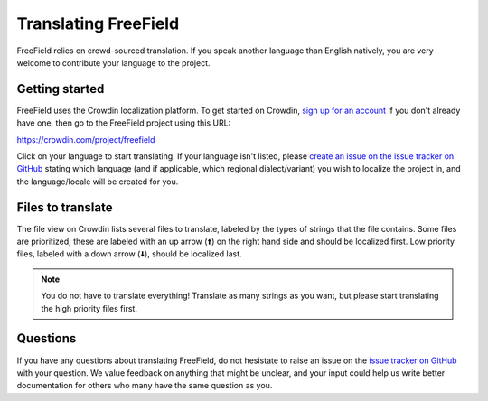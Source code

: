Translating FreeField
=====================

FreeField relies on crowd-sourced translation. If you speak another language
than English natively, you are very welcome to contribute your language to the
project.

Getting started
---------------

FreeField uses the Crowdin localization platform. To get started on Crowdin,
`sign up for an account <https://crowdin.com/join>`_ if you don't already have
one, then go to the FreeField project using this URL:

`https://crowdin.com/project/freefield
<https://crowdin.com/project/freefield>`_

Click on your language to start translating. If your language isn't listed,
please `create an issue on the issue tracker on GitHub
<https://github.com/bilde2910/FreeField/issues/new>`_ stating which language
(and if applicable, which regional dialect/variant) you wish to localize the
project in, and the language/locale will be created for you.

Files to translate
------------------

The file view on Crowdin lists several files to translate, labeled by the types
of strings that the file contains. Some files are prioritized; these are labeled
with an up arrow (🠩) on the right hand side and should be localized first. Low
priority files, labeled with a down arrow (🠫), should be localized last.

.. note:: You do not have to translate everything! Translate as many strings as
          you want, but please start translating the high priority files first.

Questions
---------

If you have any questions about translating FreeField, do not hesistate to raise
an issue on the `issue tracker on GitHub
<https://github.com/bilde2910/FreeField/issues>`_ with your question. We value
feedback on anything that might be unclear, and your input could help us write
better documentation for others who many have the same question as you.
